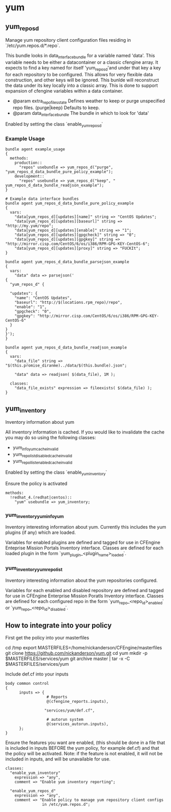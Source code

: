 * yum
** yum_repos_d
Manage yum repository client configuration files residing in
`/etc/yum.repos.d/*.repo`.

This bundle looks in data_interface_bundle for a variable named
'data'. This variable needs to be either a datacontainer or a classic
cfengine array. It expects to find a key named for itself
'yum_repos_d'and under that key a key for each repository to be
configured. This allows for very flexible data construction, and other
keys will be ignored. This bunlde will reconstruct the data under its
key locally into a classic array. This is done to support expansion of
cfengine variables within a data container.

- @param extra_repo_files_state Defines weather to keep or purge
  unspecified repo files. (purge|keep) Defaults to keep.
- @param data_interface_bundle The bundle in which to look for 'data'

Enabled by setting the class `enable_yum_repos_d`

*** Example Usage
#+begin_src cfengine
  bundle agent example_usage
  {
    methods:
      production::
        "repos" usebundle => yum_repos_d("purge", "yum_repos_d_data_bundle_pure_policy_example");
      development::
        "repos" usebundle => yum_repos_d("keep", " yum_repos_d_data_bundle_readjson_example");
  }
  
  # Example data interface bundles
  bundle agent yum_repos_d_data_bundle_pure_policy_example
  {
    vars:
      "data[yum_repos_d][updates][name]" string => "CentOS Updates";
      "data[yum_repos_d][updates][baseurl]" string => "http://my.yum/repo";
      "data[yum_repos_d][updates][enable]" string => "1";
      "data[yum_repos_d][updates][gpgcheck]" string => "0";
      "data[yum_repos_d][updates][gpgkey]" string => "http://mirror.cisp.com/CentOS/6/os/i386/RPM-GPG-KEY-CentOS-6";
      "data[yum_repos_d][updates][proxy]" string => "FUCKIt";
  }
  
  bundle agent yum_repos_d_data_bundle_parsejson_example
  {
    vars:
      "data" data => parsejson('
  {
    "yum_repos_d" {
  
    "updates": {
      "name": "CentOS Updates",
      "baseurl": "http://$(locations.rpm_repo)/repo",
      "enable": "1",
      "gpgcheck": "0",
      "gpgkey": "http://mirror.cisp.com/CentOS/6/os/i386/RPM-GPG-KEY-CentOS-6"
    }
  }
  }');
  }
  
  bundle agent yum_repos_d_data_bundle_readjson_example
  {
    vars:
      "data_file" string => "$(this.promise_diranme)../data/$(this.bundle).json";
        
      "data" data => readjson( $(data_file), 1M );
        
    classes:
      "data_file_exists" expression => fileexists( $(data_file) );
  }
#+end_src

** yum_inventory
Inventory information about yum

All inventory information is cached. If you would like to invalidate the cache you may do so using the following classes:

- yum_info_yum_cache_invalid
- yum_repolist_disabled_cache_invalid
- yum_repollist_enabled_cache_invalid

Enabled by setting the class `enable_yum_inventory`

Ensure the policy is activated

#+begin_src cfengine
  methods:
    !redhat_4.(redhat|centos)::
      "yum" usebundle => yum_inventory;
#+end_src

*** yum_inventory_yum_info_yum
Inventory interesting information about yum. Currently this includes
the yum plugins (if any) which are loaded.

Variables for enabled plugins are defined and tagged for use in
CFEngine Enteprise Mission Portals Inventory interface. Classes are
defined for each loaded plugin in the form
`yum_plugin_<plugin_name>_loaded`.

*** yum_inventory_yum_repolist
Inventory interesting information about the yum repositories configured.

Variables for each enabled and disabled repository are defined and
tagged for use in CFEngine Enterprise Mission Poratls Inventory
interface. Classes are defined for each configured repo in the form
`yum_repo_<repo_id>_enabled` or `yum_repo_<repo_id>_disabled`.

** How to integrate into your policy
First get the policy into your masterfiles

#+beign_src sh
  cd /tmp
  export MASTERFILES=/home/nickanderson/CFEngine/masterfiles
  git clone https://github.com/nickanderson/yum.git
  cd yum
  mkdir -p $MASTERFILES/services/yum
  git archive master | tar -x -C $MASTERFILES/services/yum
#+end_src

Include def.cf into your inputs

#+begin_src cfengine
  body common control
  {
        inputs => { 
                    # Reports
                    @(cfengine_reports.inputs),
  
                   "services/yum/def.cf",
                    
                    # autorun system
                    @(services_autorun.inputs),
        };
  }
#+end_src

Ensure the features you want are enabled, (this should be done in a
file that is included in inputs BEFORE the yum policy, for example
def.cf) and that the policy will be activated. Note: if the feature is
not enabled, it will not be included in inputs, and will be
unavailable for use.

#+begin_src cfengine
  classes:
    "enable_yum_inventory"
      expression => "any",
      comment => "Enable yum inventory reporting";

    "enable_yum_repos_d"
      expression => "any",
      comment => "Enable policy to manage yum repository client configs
                  in /etc/yum.repos.d";
#+end_src
